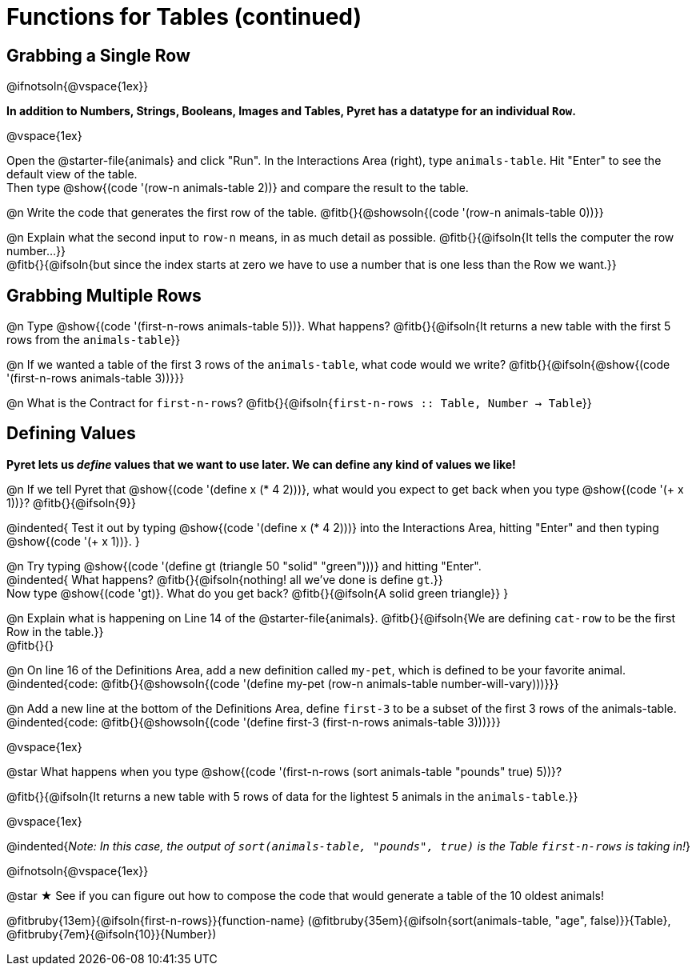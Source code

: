 = Functions for Tables (continued)

== Grabbing a Single Row

@ifnotsoln{@vspace{1ex}}

*In addition to Numbers, Strings, Booleans, Images and Tables, Pyret has a datatype for an individual `Row`.*

@vspace{1ex}

[.linkInstructions]
Open the @starter-file{animals} and click "Run". In the Interactions Area (right), type `animals-table`. Hit "Enter" to see the default view of the table. +
Then type @show{(code '(row-n animals-table 2))} and compare the result to the table.

@n Write the code that generates the first row of the table. @fitb{}{@showsoln{(code '(row-n animals-table 0))}}

@n Explain what the second input to `row-n` means, in as much detail as possible. @fitb{}{@ifsoln{It tells the computer the row number...}} +
@fitb{}{@ifsoln{but since the index starts at zero we have to use a number that is one less than the Row we want.}}

== Grabbing Multiple Rows

@n Type @show{(code '(first-n-rows animals-table 5))}. What happens? @fitb{}{@ifsoln{It returns a new table with the first 5 rows from the `animals-table`}}

@n If we wanted a table of the first 3 rows of the `animals-table`, what code would we write? @fitb{}{@ifsoln{@show{(code '(first-n-rows animals-table 3))}}}

@n What is the Contract for `first-n-rows`? @fitb{}{@ifsoln{`first-n-rows {two-colons} Table,  Number -> Table`}}

== Defining Values

*Pyret lets us _define_ values that we want to use later. We can define any kind of values we like!*

@n If we tell Pyret that @show{(code '(define x (* 4 2)))}, what would you expect to get back when you type @show{(code '(+ x 1))}? @fitb{}{@ifsoln{9}}

@indented{
Test it out by typing @show{(code '(define x (* 4 2)))} into the Interactions Area, hitting "Enter" and then typing @show{(code '(+ x 1))}.
}

@n Try typing @show{(code '(define gt (triangle 50 "solid" "green")))} and hitting "Enter". +
@indented{
What happens? @fitb{}{@ifsoln{nothing! all we've done is define `gt`.}} +
Now type @show{(code 'gt)}. What do you get back? @fitb{}{@ifsoln{A solid green triangle}}
}

@n Explain what is happening on Line 14 of the @starter-file{animals}. @fitb{}{@ifsoln{We are defining `cat-row` to be the first Row in the table.}} +
@fitb{}{}

@n On line 16 of the Definitions Area, add a new definition called `my-pet`, which is defined to be your favorite animal. +
@indented{code: @fitb{}{@showsoln{(code '(define my-pet (row-n animals-table number-will-vary)))}}}

@n Add a new line at the bottom of the Definitions Area, define `first-3` to be a subset of the first 3 rows of the animals-table. +
@indented{code: @fitb{}{@showsoln{(code '(define first-3 (first-n-rows animals-table 3)))}}}

@vspace{1ex}

@star What happens when you type @show{(code '(first-n-rows (sort animals-table "pounds" true) 5))}?

@fitb{}{@ifsoln{It returns a new table with 5 rows of data for the lightest 5 animals in the `animals-table`.}}

@vspace{1ex}

@indented{_Note: In this case, the output of `sort(animals-table, "pounds", true)` is the Table `first-n-rows` is taking in!_}

@ifnotsoln{@vspace{1ex}}

@star &#9733; See if you can figure out how to compose the code that would generate a table of the 10 oldest animals!

@fitbruby{13em}{@ifsoln{first-n-rows}}{function-name} (@fitbruby{35em}{@ifsoln{sort(animals-table, "age", false)}}{Table}, @fitbruby{7em}{@ifsoln{10}}{Number})
